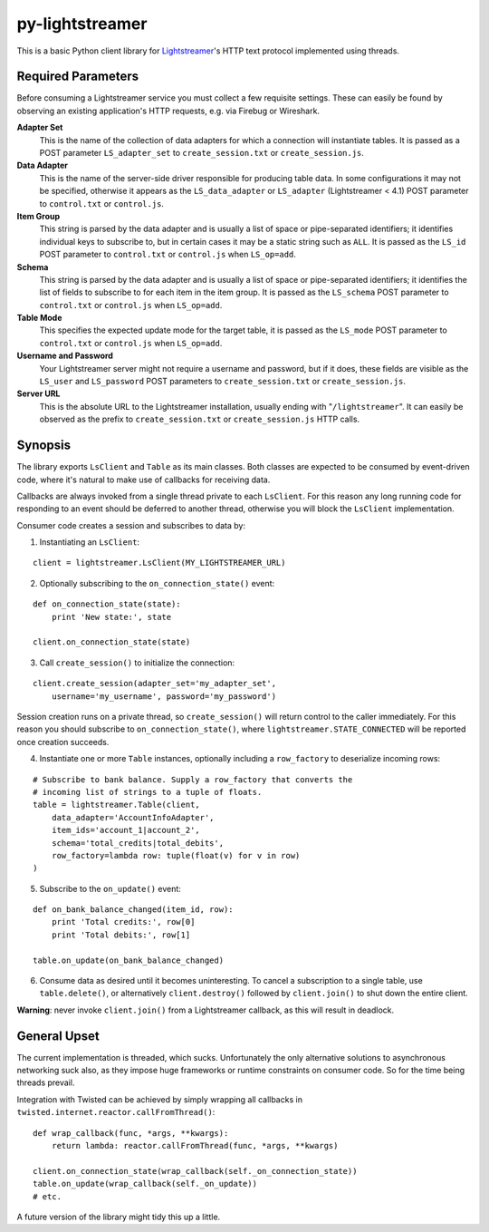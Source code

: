 py-lightstreamer
================

This is a basic Python client library for `Lightstreamer <http://www.lightstreamer.com/>`_'s HTTP text protocol implemented using threads.

Required Parameters
-------------------
Before consuming a Lightstreamer service you must collect a few requisite settings. These can easily be found by observing an existing application's HTTP requests, e.g. via Firebug or Wireshark.

**Adapter Set**
   This is the name of the collection of data adapters for which a connection will instantiate tables. It is passed as a POST parameter ``LS_adapter_set`` to ``create_session.txt`` or ``create_session.js``.

**Data Adapter**
   This is the name of the server-side driver responsible for producing table data. In some configurations it may not be specified, otherwise it appears as the ``LS_data_adapter`` or ``LS_adapter`` (Lightstreamer < 4.1) POST parameter to ``control.txt`` or ``control.js``.

**Item Group**
  This string is parsed by the data adapter and is usually a list of space or pipe-separated identifiers; it identifies individual keys to subscribe to, but in certain cases it may be a static string such as ``ALL``. It is passed as the ``LS_id`` POST parameter to ``control.txt`` or ``control.js`` when ``LS_op=add``.

**Schema**
  This string is parsed by the data adapter and is usually a list of space or pipe-separated identifiers; it identifies the list of fields to subscribe to for each item in the item group. It is passed as the ``LS_schema`` POST parameter to ``control.txt`` or ``control.js`` when ``LS_op=add``.

**Table Mode**
  This specifies the expected update mode for the target table, it is passed as the ``LS_mode`` POST parameter to ``control.txt`` or ``control.js`` when ``LS_op=add``.

**Username and Password**
  Your Lightstreamer server might not require a username and password, but if it does, these fields are visible as the ``LS_user`` and ``LS_password`` POST parameters to ``create_session.txt`` or ``create_session.js``.


**Server URL**
  This is the absolute URL to the Lightstreamer installation, usually ending with "``/lightstreamer``". It can easily be observed as the prefix to ``create_session.txt`` or ``create_session.js`` HTTP calls.


Synopsis
--------

The library exports ``LsClient`` and ``Table`` as its main classes. Both classes are expected to be consumed by event-driven code, where it's natural to make use of callbacks for receiving data.

Callbacks are always invoked from a single thread private to each ``LsClient``. For this reason any long running code for responding to an event should be deferred to another thread, otherwise you will block the ``LsClient`` implementation.

Consumer code creates a session and subscribes to data by:

1. Instantiating an ``LsClient``:

::

    client = lightstreamer.LsClient(MY_LIGHTSTREAMER_URL)

2. Optionally subscribing to the ``on_connection_state()`` event:

::

    def on_connection_state(state):
        print 'New state:', state

    client.on_connection_state(state)

3. Call ``create_session()`` to initialize the connection:

::

    client.create_session(adapter_set='my_adapter_set',
        username='my_username', password='my_password')

Session creation runs on a private thread, so ``create_session()`` will return control to the caller immediately. For this reason you should subscribe to ``on_connection_state()``, where  ``lightstreamer.STATE_CONNECTED`` will be reported once creation succeeds.

4. Instantiate one or more ``Table`` instances, optionally including a ``row_factory`` to deserialize incoming rows:

::

    # Subscribe to bank balance. Supply a row_factory that converts the
    # incoming list of strings to a tuple of floats.
    table = lightstreamer.Table(client,
        data_adapter='AccountInfoAdapter',
        item_ids='account_1|account_2',
        schema='total_credits|total_debits',
        row_factory=lambda row: tuple(float(v) for v in row)
    )

5. Subscribe to the ``on_update()`` event:

::

    def on_bank_balance_changed(item_id, row):
        print 'Total credits:', row[0]
        print 'Total debits:', row[1]

    table.on_update(on_bank_balance_changed)

6. Consume data as desired until it becomes uninteresting. To cancel a subscription to a single table, use ``table.delete()``, or alternatively ``client.destroy()`` followed by ``client.join()`` to shut down the entire client.

**Warning**: never invoke ``client.join()`` from a Lightstreamer callback, as this will result in deadlock.


General Upset
-------------

The current implementation is threaded, which sucks. Unfortunately the only alternative solutions to asynchronous networking suck also, as they impose huge frameworks or runtime constraints on consumer code. So for the time being threads prevail.

Integration with Twisted can be achieved by simply wrapping all callbacks in ``twisted.internet.reactor.callFromThread()``:

::

    def wrap_callback(func, *args, **kwargs):
        return lambda: reactor.callFromThread(func, *args, **kwargs)

    client.on_connection_state(wrap_callback(self._on_connection_state))
    table.on_update(wrap_callback(self._on_update))
    # etc.

A future version of the library might tidy this up a little.
